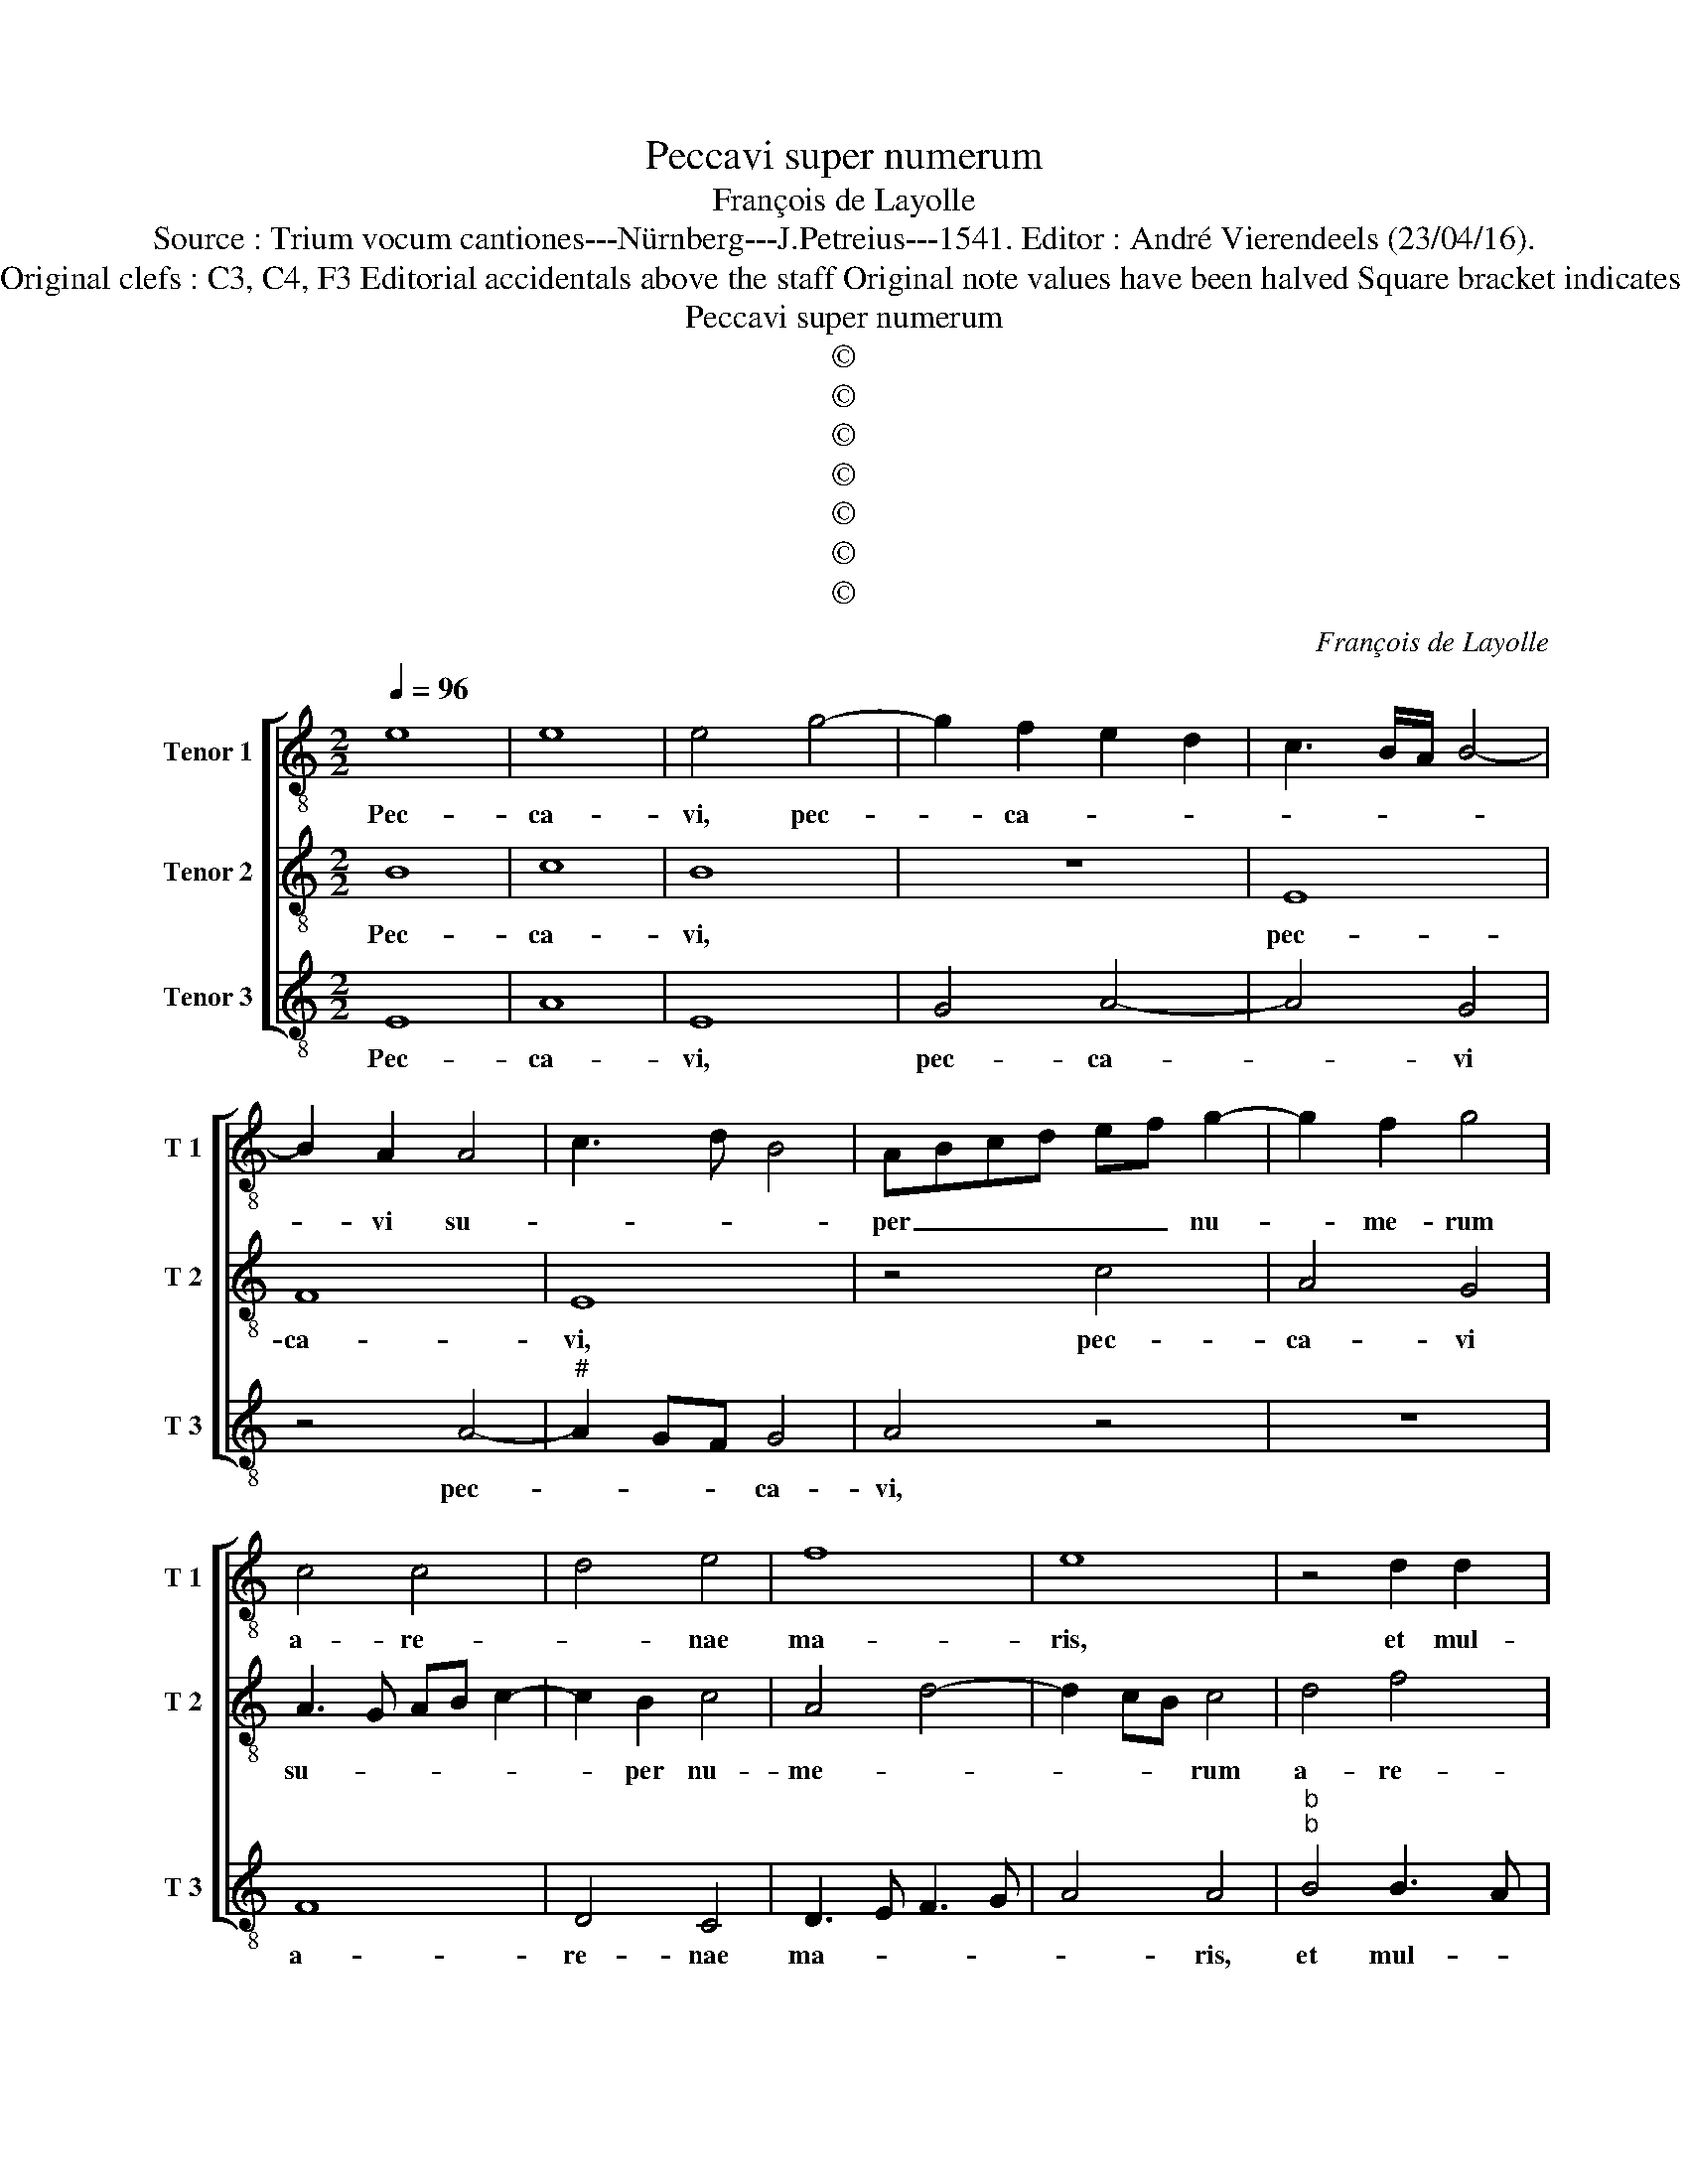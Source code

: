 X:1
T:Peccavi super numerum
T:François de Layolle
T:Source : Trium vocum cantiones---Nürnberg---J.Petreius---1541. Editor : André Vierendeels (23/04/16).
T:Notes : Original clefs : C3, C4, F3 Editorial accidentals above the staff Original note values have been halved Square bracket indicates ligature  
T:Peccavi super numerum
T:©
T:©
T:©
T:©
T:©
T:©
T:©
C:François de Layolle
Z:©
%%score [ 1 2 3 ]
L:1/8
Q:1/4=96
M:2/2
K:C
V:1 treble-8 nm="Tenor 1" snm="T 1"
V:2 treble-8 nm="Tenor 2" snm="T 2"
V:3 treble-8 nm="Tenor 3" snm="T 3"
V:1
 e8 | e8 | e4 g4- | g2 f2 e2 d2 | c3 B/A/ B4- | B2 A2 A4 | c3 d B4 | ABcd ef g2- | g2 f2 g4 | %9
w: Pec-|ca-|vi, pec-|* ca- * *||* vi su-||per _ _ _ _ _ nu-|* me- rum|
 c4 c4 | d4 e4 | f8 | e8 | z4 d2 d2 | e2 f2 g2 g2 | f4 f4 | g4 f4 | e8 | d4 f4 | e2 g3 f e2- | %20
w: a- re-|* nae|ma-|ris,|et mul-|ti- pli- ca- ta|sunt pec-|ca- ta|me-|a, pec-|ca- ta _ _|
 e2 dc d4 | e4 g4 | a4 a4 | g2 c2 e2 f2 | g2 a4 g2 | a8 | z2 A2 A2 A2 | c3 d e4 | z2 d2 d2 d2 | %29
w: _ _ _ me-|a, pec-|ca- ta|me- * * *||a,|et non sum|di- * gnus,|et non sum|
 f2 e2 z4 | z4 e4 | f4 e4 | z4 d4- | d2 d2 g4- | g2 f2 e2 d2 | c3 B A4 | B8 | ABcd ef g2 | %38
w: di- gnus|vi-|de- re|al-|* ti- tu|_ di- nem coe-||li,|coe- * * * * * *|
 e2 a3 g/f/ g/f/e/d/ | c8 | z2 d2 f2 e2 | d2 f2 e4- | e8- | e4 z2 e2 | g2 g2 d4 | f4 z2 e2 | %46
w: |li,|prae mul- ti-|tu- di- ne|_|* in-|i- qui- ta-|tis, in-|
 f2 e4 dc | d2 c2 B4 | A2 G2 A2 a2- | a2 gf gfed | c8 | z4 a4- | a2 a2 f4 | g6 g2 | e4 z2 B2 | %55
w: i- qui- * *|ta- * *|* * tis me-||ae,|quo-|* ni- am,|quo- ni-|am ir-|
 c2 d2 B4 | ABcd ef g2- | g2 fe dc d2 | c3 B A2 G2 | F4 E4 | z2 e2 f2 e2 | c2 e4 d2 | e4 a4- | %63
w: ri- ta- vi|i- * * * * * ram|_ _ _ _ _ _|tu- * * *|* am,|i- ram tu-||am Do-|
 a2 g2 f4 | e8 | z2 d2 e2 e2 | e2 a4 g2 | f2 e2 z2 e2 | g2 e2 fe a2- |"^#" ag/f/ g2 c2 d2 | %70
w: * * mi-|ne,|et ma- lum|co- ram te|fe- ci, et|ma- lum co- * ram|_ _ _ te fe- ci,|
 z2 e2 f2 g2 | a4 g4 | z2 d2 f2 f2 | e2 g3 f/e/ f2- | fe e4 d2 | e4 z2 e2 | g2 e2 a4 | g8- | g8 |] %79
w: co- ram te|fe- ci,|et ma- lum|co- ram _ _ te|_ _ fe- *|ci, co-|ram te fe-|ci.|_|
V:2
 B8 | c8 | B8 | z8 | E8 | F8 | E8 | z4 c4 | A4 G4 | A3 G AB c2- | c2 B2 c4 | A4 d4- | d2 cB c4 | %13
w: Pec-|ca-|vi,||pec-|ca-|vi,|pec-|ca- vi|su- * * * *|* per nu-|me- *|* * * rum|
 d4 f4 | e2 d4 c2 | d8 | z8 | A2 A2 A2 A2 | B2 G2 d4 | z4 B4 | c2 B2 A4 | B4 c4- | c4 d4 | e6 d2 | %24
w: a- re-|nae ma- *|ris,||et mul- ti- pli-|ca- ta sunt|pec-|ca- ta me-|a, pec-|* ca-|ta me-|
 c3 B/A/ B4 | A4 z2 A2 | A2 A2 c3 d | e4 z2 B2 | B2 B2 d2 A2 | z4 e4 | f4 e4 | z4 A4 | A4 d4- | %33
w: |a, et|non sum di- *|gnus, et|non sum di- gnus|vi-|de- re|al-|ti- tu-|
 d2 c2 B2 A2 | G4 G4 | A2 c3 B A2- |"^#" A2 GF G4 | A6 B2 | c2 A2 c2 B2 | A2 c3 B A2- | A2 d4 c2 | %41
w: * di- nem coe-|li, al-|ti- tu- di- nem|_ _ _ _|coe- *||||
 d4 z4 | A4 c4- | c2 B2 c2 c2 | B4 z2 B2 | d2 d2 c4 | A4 z2 E2 | FE A4 G2 | c4 d4 | B8 | A4 e4- | %51
w: li,|prae mul-|* ti- tu- di-|ne in-|i- qui- ta-|tis, in-|i- * * qui-|ta- tis|me-|ae, quo|
 e2 e2 c4 | d6 d2 | G4 z2 G2 | A2 c3 B B2- | B2 A4 G2 | A4 G4 | G4 G4 | A4 A4 | A4 G4 | A4 c3 B | %61
w: _ ni- am,|quo- ni-|am ir-|ri- ta- * *||vi i-|ram tu-|am, i-|ram tu-|am, Do- *|
 A2 G2 F4 | E4 D4 | d8 | c2 A2 A2 A2 | B4 c3 B | AG F2 E4 | A2 c2 c2 c2 | B2 c4 BA | B4 A4- | %70
w: |mi- ne,|et|ma- lum co- ram|te fe- *|* * * ci,|et ma- lum co-|ram te _ _|fe- ci,|
 A4 z2 B2 | c2 d2 e4 | d4 z2 A2 | c4 A4 | z4 z2 A2 | B2 G2 c4 | B4 z2 A2 | B2 G2 c4 | B8 |] %79
w: _ co-|ram te fe-|ci, et|ma- lum|co-|ram te fe-|ci, co-|ram te fe-|ci.|
V:3
 E8 | A8 | E8 | G4 A4- | A4 G4 | z4 A4- |"^#" A2 GF G4 | A4 z4 | z8 | F8 | D4 C4 | D3 E F3 G | %12
w: Pec-|ca-|vi,|pec- ca-|* vi|pec-|* * * ca-|vi,||a-|re- nae|ma- * * *|
 A4 A4 |"^b""^b" B4 B3 A | G2 F2 E4 | D4 d4 | e3 d/c/ d2 d2- | d2 cB c4 |"^#" d4 D4 | E4 G4 | F8 | %21
w: * ris,|et mul- *|* ti- pli-|ca- ta|sunt _ _ _ pec-|* ca- ta me-|a, pec-|ca- ta|me-|
 E4 E4 | F4 F4 | E8 | E8 | z2 D2 D2 D2 | F3 G A4 | z2 E2 E2 E2 | G4 D4 | A2 cB cd e2- | ed d4 c2 | %31
w: a, pec-|ca- ta|me-|a,|et non sum|di- * gnus,|et non sum|di- gnus,|_ _ _ _ _ vi-|* * de- *|
 d4 z4 | D4 D2 D2 | G6 F2 | E2 D2 C2 B,2 | A,8 | E8 | z8 | z8 | F4 E2 F2- | F2 D2 A4 | D4 A4 | %42
w: re,|vi- de- re|al- ti-|tu- di- nem _|[coe-|li,]|||prae mul- ti-|* tu- di-|ne, prae|
 c6 B2 | A2 G2 A4 | z2 E2 G2 G2 | D4 A4 | z4 A,4 | D4 E4 | F2 E2 F4 | E8 | A,8 | A6 A2 | D4 z4 | %53
w: mul- ti-|tu- di- ne,|in- i- qui-|ta- tis,|in-|i- qui-|ta- * tis|me-|ae,|quo- ni-|am,|
 E6 E2 | A,2 A4 G2 | F4 E4 | z4 E4 | C4 B,4 | A,2 A2 c2 B2 | c2 A2 B4 | c3 B A2 G2 | F2 E2 A4 | %62
w: quo- ni-|am ir- ri-|ta- vi,|ir-|ri- ta-|vi ir- ri- ta-|vi i- ram|tu- * * *||
 G4 z4 | D3 E F3 G | A2 c2 c2 c2 | d4 A2 c2- | c2 d2 B4 | A8 | z8 | E4 F2 D2 | A4 A2 G2 | F4 E4 | %72
w: am|Do- mi- ne, _|_ et ma- lum|co- * ram|_ te fe-|ci,||et ma- lum|co- ram te|fe- ci,|
 G3 F D4 | C4 z2 D2 | E2 C2 F4 | E4 z2 A,2 | E2 E2 A,4 | E8- | E8 |] %79
w: et _ ma-|lum co-|ram te fe-|ci co-|ram te fe-|ci.|_|

